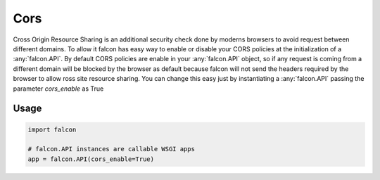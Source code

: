 .. _cors:

Cors
=====

Cross Origin Resource Sharing is an additional security check done by moderns
browsers to avoid request between different domains. To allow it falcon
has easy way to enable or disable your CORS policies at the initialization
of a :any:`falcon.API`. By default CORS policies are enable in your :any:`falcon.API`
object, so if any request is coming from a different domain will be blocked
by the browser as default because falcon will not send the headers required
by the browser to allow ross site resource sharing. You can change this easy
just by instantiating a :any:`falcon.API` passing the parameter `cors_enable`
as True


Usage
-----

.. code:: python

    import falcon

    # falcon.API instances are callable WSGI apps
    app = falcon.API(cors_enable=True)

